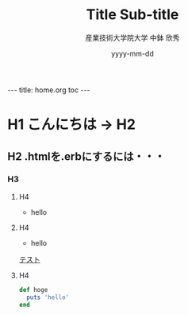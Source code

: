 #+TITLE: Title \linebreak Sub-title
#+AUTHOR: 産業技術大学院大学 \linebreak 中鉢 欣秀
#+DATE: yyyy-mm-dd

#+BEGIN_HTML
---
title: home.org toc
---
#+END_HTML

* H1 こんにちは -> H2
** H2 .htmlを.erbにするには・・・
*** H3
**** H4

- hello
**** H4
- hello

[[file:テスト.org][テスト]]
**** H4

#+begin_src ruby
def hoge
  puts 'hello'
end
#+end_src

